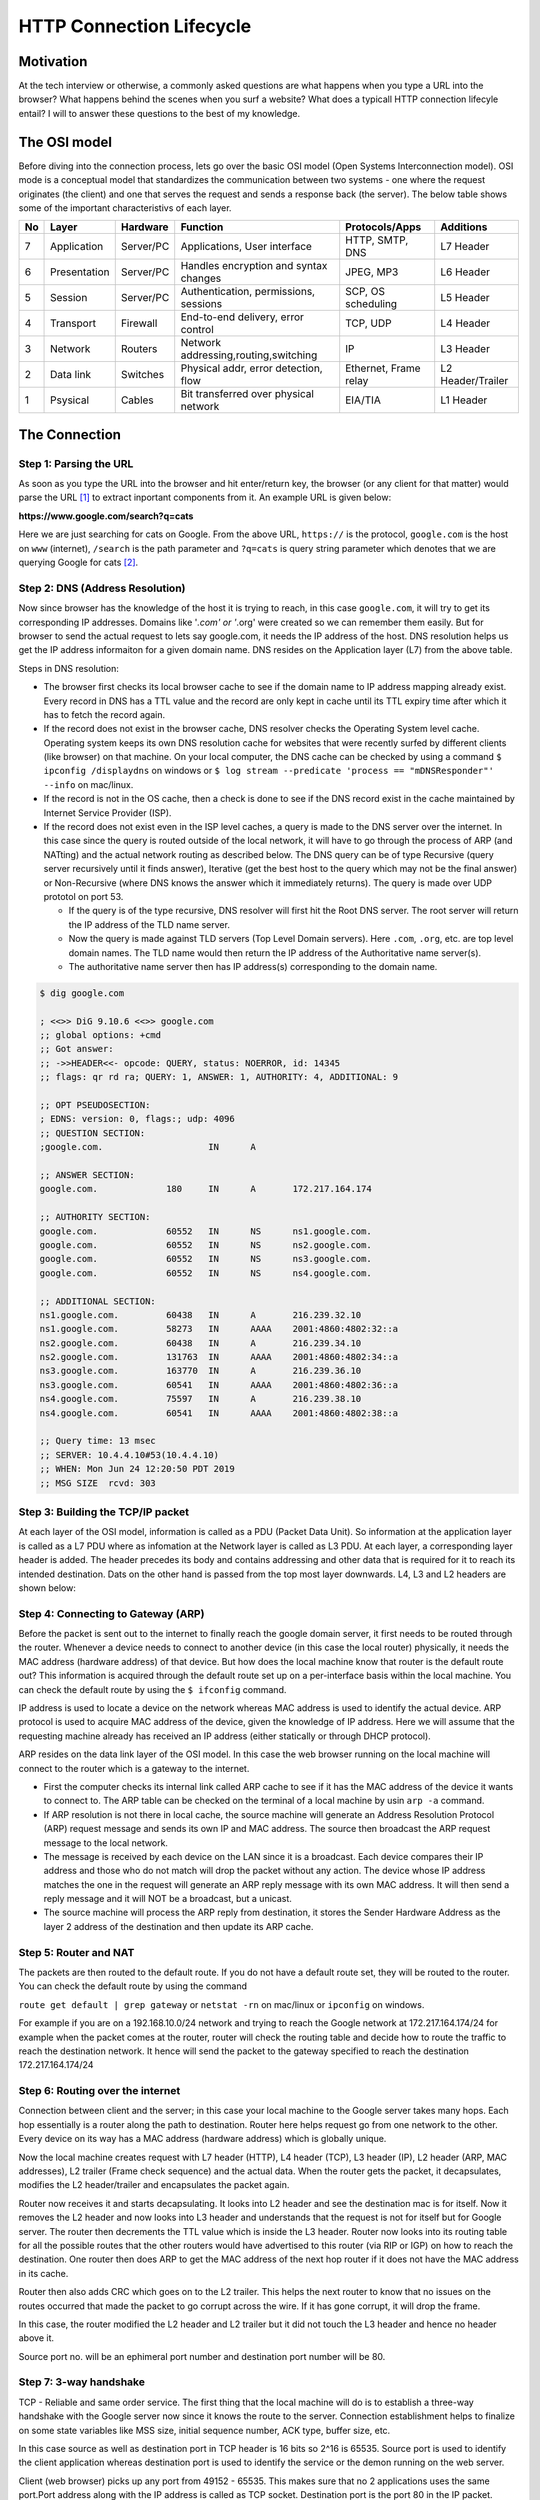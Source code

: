 =========================
HTTP Connection Lifecycle
=========================

Motivation
==========

At the tech interview or otherwise, a commonly asked questions are what happens when you type a URL into the browser? What happens behind the scenes when you surf a website? What does a typicall HTTP connection lifecyle entail? I will to answer these questions to the best of my knowledge.


The OSI model
=============

Before diving into the connection process, lets go over the basic OSI model (Open Systems Interconnection model). OSI mode is a conceptual model that standardizes the communication between two systems - one where the request originates (the client) and one that serves the request and sends a response back (the server). The below table shows some of the important characteristivs of each layer.

+--+--------------+-----------+--------------------------------------+-----------------------+------------------+
|No|Layer         | Hardware  | Function                             | Protocols/Apps        | Additions        |
+==+==============+===========+======================================+=======================+==================+
|7 |Application   | Server/PC | Applications, User interface         | HTTP, SMTP, DNS       | L7 Header        |
+--+--------------+-----------+--------------------------------------+-----------------------+------------------+
|6 | Presentation | Server/PC | Handles encryption and syntax changes| JPEG, MP3             | L6 Header        |
+--+--------------+-----------+--------------------------------------+-----------------------+------------------+
|5 | Session      | Server/PC | Authentication, permissions, sessions| SCP, OS scheduling    | L5 Header        |
+--+--------------+-----------+--------------------------------------+-----------------------+------------------+
|4 |Transport     | Firewall  | End-to-end delivery, error control   | TCP, UDP              | L4 Header        |
+--+--------------+-----------+--------------------------------------+-----------------------+------------------+
|3 |Network       | Routers   | Network addressing,routing,switching | IP                    | L3 Header        |
+--+--------------+-----------+--------------------------------------+-----------------------+------------------+
|2 |Data link     | Switches  | Physical addr, error detection, flow | Ethernet, Frame relay | L2 Header/Trailer|
+--+--------------+-----------+--------------------------------------+-----------------------+------------------+
|1 |Psysical      | Cables    | Bit transferred over physical network| EIA/TIA               | L1 Header        |
+--+--------------+-----------+--------------------------------------+-----------------------+------------------+


The Connection
==============


Step 1: Parsing the URL
-----------------------

As soon as you type the URL into the browser and hit enter/return key, the browser (or any client for that matter) would parse the URL [#url]_ to extract inportant components from it. An example URL is given below:

**https://www.google.com/search?q=cats**

Here we are just searching for cats on Google. From the above URL, ``https://`` is the protocol, ``google.com`` is the host on ``www`` (internet), ``/search`` is the path parameter and ``?q=cats`` is query string parameter which denotes that we are querying Google for cats [#components_of_url]_.


Step 2: DNS (Address Resolution)
--------------------------------

Now since browser has the knowledge of the host it is trying to reach, in this case ``google.com``, it will try to get its corresponding IP addresses. Domains like '*.com' or '*.org' were created so we can remember them easily. But for browser to send the actual request to lets say google.com, it needs the IP address of the host. DNS resolution helps us get the IP address informaiton for a given domain name. DNS resides on the Application layer (L7) from the above table.

Steps in DNS resolution:

* The browser first checks its local browser cache to see if the domain name to IP address mapping already exist. Every record in DNS has a TTL value and the record are only kept in cache until its TTL expiry time after which it has to fetch the record again.

* If the record does not exist in the browser cache, DNS resolver checks the Operating System level cache. Operating system keeps its own DNS resolution cache for websites that were recently surfed by different clients (like browser) on that machine. On your local computer, the DNS cache can be checked by using a command ``$ ipconfig /displaydns`` on windows or ``$ log stream --predicate 'process == "mDNSResponder"' --info`` on mac/linux.

* If the record is not in the OS cache, then a check is done to see if the DNS record exist in the cache maintained by Internet Service Provider (ISP).

* If the record does not exist even in the ISP level caches, a query is made to the DNS server over the internet. In this case since the query is routed outside of the local network, it will have to go through the process of ARP (and NATting) and the actual network routing as described below. The DNS query can be of type Recursive (query server recursively until it finds answer), Iterative (get the best host to the query which may not be the final answer) or Non-Recursive (where DNS knows the answer which it immediately returns). The query is made over UDP prototol on port 53. 

  * If the query is of the type recursive, DNS resolver will first hit the Root DNS server. The root server will return the IP address of the TLD name server.

  * Now the query is made against TLD servers (Top Level Domain servers). Here ``.com``, ``.org``, etc. are top level domain names. The TLD name would then return the IP address of the Authoritative name server(s).

  * The authoritative name server then has IP address(s) corresponding to the domain name.

.. code:: bash

	$ dig google.com

	; <<>> DiG 9.10.6 <<>> google.com
	;; global options: +cmd
	;; Got answer:
	;; ->>HEADER<<- opcode: QUERY, status: NOERROR, id: 14345
	;; flags: qr rd ra; QUERY: 1, ANSWER: 1, AUTHORITY: 4, ADDITIONAL: 9

	;; OPT PSEUDOSECTION:
	; EDNS: version: 0, flags:; udp: 4096
	;; QUESTION SECTION:
	;google.com.			IN	A

	;; ANSWER SECTION:
	google.com.		180	IN	A	172.217.164.174

	;; AUTHORITY SECTION:
	google.com.		60552	IN	NS	ns1.google.com.
	google.com.		60552	IN	NS	ns2.google.com.
	google.com.		60552	IN	NS	ns3.google.com.
	google.com.		60552	IN	NS	ns4.google.com.

	;; ADDITIONAL SECTION:
	ns1.google.com.		60438	IN	A	216.239.32.10
	ns1.google.com.		58273	IN	AAAA	2001:4860:4802:32::a
	ns2.google.com.		60438	IN	A	216.239.34.10
	ns2.google.com.		131763	IN	AAAA	2001:4860:4802:34::a
	ns3.google.com.		163770	IN	A	216.239.36.10
	ns3.google.com.		60541	IN	AAAA	2001:4860:4802:36::a
	ns4.google.com.		75597	IN	A	216.239.38.10
	ns4.google.com.		60541	IN	AAAA	2001:4860:4802:38::a

	;; Query time: 13 msec
	;; SERVER: 10.4.4.10#53(10.4.4.10)
	;; WHEN: Mon Jun 24 12:20:50 PDT 2019
	;; MSG SIZE  rcvd: 303


Step 3: Building the TCP/IP packet
----------------------------------

At each layer of the OSI model, information is called as a PDU (Packet Data Unit). So information at the application layer is called as a L7 PDU where as infomation at the Network layer is called as L3 PDU. At each layer, a corresponding layer header is added. The header precedes its body and contains addressing and other data that is required for it to reach its intended destination. Dats on the other hand is passed from the top most layer downwards. L4, L3 and L2 headers are shown below:

.. image:: images/ip_packet.png
   :align: center
   :width: 150pt


.. image:: images/tcp_packet.png
   :align: center
   :width: 150pt


.. image:: images/data_link_pdu.png
   :align: center
   :width: 150pt

Step 4: Connecting to Gateway (ARP)
-----------------------------------

Before the packet is sent out to the internet to finally reach the google domain server, it first needs to be routed through the router. Whenever a device needs to connect to another device (in this case the local router) physically, it needs the MAC address (hardware address) of that device. But how does the local machine know that router is the default route out? This information is acquired through the default route set up on a per-interface basis within the local machine. You can check the default route by using the ``$ ifconfig`` command.

IP address is used to locate a device on the network whereas MAC address is used to identify the actual device. ARP protocol is used to acquire MAC address of the device, given the knowledge of IP address. Here we will assume that the requesting machine already has received an IP address (either statically or through DHCP protocol).

ARP resides on the data link layer of the OSI model. In this case the web browser running on the local machine will connect to the router which is a gateway to the internet. 

* First the computer checks its internal link called ARP cache to see if it has the MAC address of the device it wants to connect to. The ARP table can be checked on the terminal of a local machine by usin ``arp -a`` command.

* If ARP resolution is not there in local cache, the source machine will generate an Address Resolution Protocol (ARP) request message and sends its own IP and MAC address. The source then broadcast the ARP request message to the local network.

* The message is received by each device on the LAN since it is a broadcast. Each device compares their IP address and those who do not match will drop the packet without any action. The device whose IP address matches the one in the request will generate an ARP reply message with its own MAC address. It will then send a reply message and it will NOT be a broadcast, but a unicast.

* The source machine will process the ARP reply from destination, it stores the Sender Hardware Address as the layer 2 address of the destination and then update its ARP cache. 


Step 5: Router and NAT
----------------------

The packets are then routed to the default route. If you do not have a default route set, they will be routed to the router. You can check the default route by using the command 

``route get default | grep gateway`` or ``netstat -rn`` on mac/linux or ``ipconfig`` on windows. 

For example if you are on a 192.168.10.0/24 network and trying to reach the Google network at 172.217.164.174/24 for example when the packet comes at the router, router will check the routing table and decide how to route the traffic to reach the destination network. It hence will send the packet to the gateway specified to reach the destination 172.217.164.174/24


Step 6: Routing over the internet
---------------------------------

Connection between client and the server; in this case your local machine to the Google server takes many hops. Each hop essentially is a router along the path to destination. Router here helps request go from one network to the other. Every device on its way has a MAC address (hardware address) which is globally unique.

Now the local machine creates request with L7 header (HTTP), L4 header (TCP), L3 header (IP), L2 header (ARP, MAC addresses), L2 trailer (Frame check sequence) and the actual data. When the router gets the packet, it decapsulates, modifies the L2 header/trailer and encapsulates the packet again.

Router now receives it and starts decapsulating. It looks into L2 header and see the destination mac is for itself. Now it removes the L2 header and now looks into L3 header and understands that the request is not for itself but for Google server. The router then decrements the TTL value which is inside the L3 header. Router now looks into its routing table for all the possible routes that the other routers would have advertised to this router (via RIP or IGP) on how to reach the destination. One router then does ARP to get the MAC address of the next hop router if it does not have the MAC address in its cache.

Router then also adds CRC which goes on to the L2 trailer. This helps the next router to know that no issues on the routes occurred that made the packet to go corrupt across the wire. If it has gone corrupt, it will drop the frame. 

In this case, the router modified the L2 header and L2 trailer but it did not touch the L3 header and hence no header above it.

Source port no. will be an ephimeral port number and destination port number will be 80.


Step 7: 3-way handshake
-----------------------

TCP - Reliable and same order service. The first thing that the local machine will do is to establish a three-way handshake with the Google server now since it knows the route to the server. Connection establishment helps to finalize on some state variables like MSS size, initial sequence number, ACK type, buffer size, etc.

In this case source as well as destination port in TCP header is 16 bits so 2^16 is 65535. Source port is used to identify the client application whereas destination port is used to identify the service or the demon running on the web server.

Client (web browser) picks up any port from 49152 - 65535. This makes sure that no 2 applications uses the same port.Port address along with the IP address is called as TCP socket. Destination port is the port 80 in the IP packet.

Begin Communication:

* Before starting anything, the client (web browser) needs to see if a connection to the web server is available. For this we need to fill source port, destination port, source IP and Destination IP with sequence number = 0. Sequence numbers are assigned by client but is required by server. Acknowledgement numbers are assigned by server but used by client. In step 1, the ACK field is not set since there is nothing to acknowledge (SYN)

* In step 2, when server responds, it flips the source and destination ports. In server's response, it put a random sequence number say = 1000 and ACK = 1. In this case Sync is set and so does the ACK flag (SYN,ACK)

* In step 3, when client responds back, it will have the same port as it is the same session and now will ACK for the SYN, ACK of step 2. Sequence number will be 1 and acknowledgement number 1001

With the three above steps, TCP handshake is successful between client and the server and both has now agreed to the common rules for data transfer.

Step 8: TLS handshake
---------------------

After the TCP handshake, TLS handshake takes place if you are connecting to a secure website. With TLS handshake, the client and the server agrees to the common terms of secure communication.

* The client computer sends a ClientHello message to the server with its Transport Layer Security (TLS) version, list of cipher algorithms and compression methods available.
* The server replies with a ServerHello message to the client with the TLS version, selected cipher, selected compression methods and the server's public certificate signed by a CA (Certificate Authority). The certificate contains a public key that will be used by the client to encrypt the rest of the handshake until a symmetric key can be agreed upon.
* The client verifies the server digital certificate against its list of trusted CAs. If trust can be established based on the CA, the client generates a string of pseudo-random bytes and encrypts this with the server's public key. These random bytes can be used to determine the symmetric key.
* The server decrypts the random bytes using its private key and uses these bytes to generate its own copy of the symmetric master key.
* The client sends a Finished message to the server, encrypting a hash of the transmission up to this point with the symmetric key.
* The server generates its own hash, and then decrypts the client-sent hash to verify that it matches. If it does, it sends its own Finished message to the client, also encrypted with the symmetric key.
From now on the TLS session transmits the application (HTTP) data encrypted with the agreed symmetric key.


Step 9: Processing of the request
---------------------------------

Server processes the requests and sends back an appropriate response. When the request comes to the server on port 80 (HTTP) or port 443 (HTTPS) a web server like Apache or Nginx listens to port 443, handles the connection of the request and routes it to another ephimeral port on which the web service is running.

Step 10: Closing the connection
-------------------------------

Any HTTP client, server, or proxy can close a TCP transport connection at any time. For example when the client detects that the data transfer is over and the open connection channel is no longer required, it sends a connection closing request to the server. The nex time, client wants to communicate with the server, a new connection needs to be established between the two machines.

References
==========

.. [#url] `The URL standard <https://tools.ietf.org/html/rfc3986>`__

.. [#components_of_url] ` Components or URL <https://www.ibm.com/support/knowledgecenter/en/SSGMCP_5.1.0/com.ibm.cics.ts.internet.doc/topics/dfhtl_uricomp.html>` __
